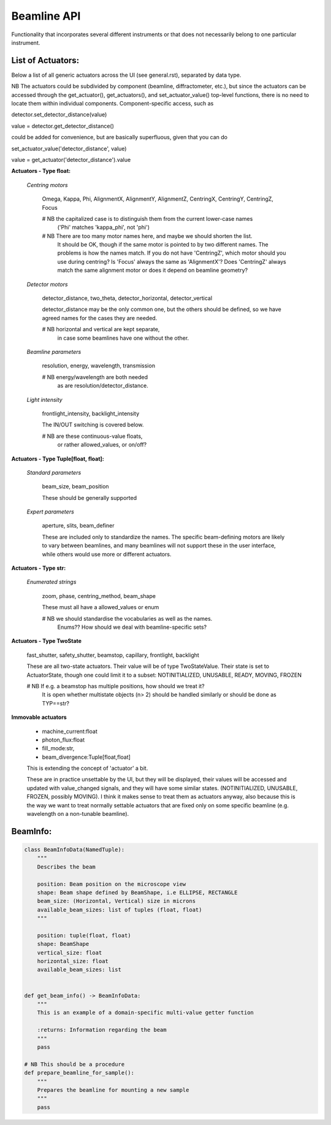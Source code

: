 Beamline API
============

Functionality that incorporates several different instruments or
that does not necessarily belong to one particular instrument.


List of Actuators:
------------------

Below a list of all generic actuators across the UI (see general.rst),
separated by data type.

NB The actuators could be subdivided by component (beamline, diffractometer, etc.),
but since the actuators can be accessed through the get_actuator(), get_actuators(),
and set_actuator_value() top-level functions, there is no need to locate them
within individual components. Component-specific access, such as

detector.set_detector_distance(value)

value = detector.get_detector_distance()

could be added for convenience, but are basically superfluous,
given that you can do

set_actuator_value('detector_distance', value)

value = get_actuator('detector_distance').value


**Actuators - Type float:**

    *Centring motors*

        Omega, Kappa, Phi, AlignmentX,  AlignmentY,  AlignmentZ,
        CentringX, CentringY, CentringZ,  Focus

        # NB the capitalized case is to distinguish them from the current lower-case names
             ('Phi' matches 'kappa_phi', not 'phi')

        # NB There are too many motor names here, and maybe we should shorten the list.
             It should be OK, though if the same motor is pointed to
             by two different names. The problems is how the names match.
             If you do not have 'CentringZ', which motor should you use during
             centring?
             Is 'Focus' always the same as 'AlignmentX'?
             Does 'CentringZ' always match the same alignment motor
             or does it depend on beamline geometry?

    *Detector motors*

        detector_distance, two_theta, detector_horizontal, detector_vertical

        detector_distance may be the only common one,
        but the others should be defined, so we have agreed names for the
        cases they are needed.

        # NB horizontal and vertical are kept separate,
             in case some beamlines have one without the other.

    *Beamline parameters*

        resolution, energy, wavelength, transmission

        # NB energy/wavelength are both needed
             as are resolution/detector_distance.

    *Light intensity*

        frontlight_intensity, backlight_intensity

        The IN/OUT switching is covered below.

        # NB are these continuous-value floats,
             or rather allowed_values, or on/off?


**Actuators - Type Tuple[float, float]:**

    *Standard parameters*

        beam_size, beam_position

        These should be generally supported

    *Expert parameters*

        aperture, slits, beam_definer

        These are included only to standardize the names. The specific
        beam-defining motors are likely to vary between beamlines,
        and many beamlines will not support these in the user interface,
        while others would use more or different actuators.


**Actuators - Type str:**

    *Enumerated strings*

        zoom, phase, centring_method, beam_shape

        These must all have a allowed_values or enum

        # NB we should standardise the vocabularies as well as the names.
             Enums?? How should we deal with beamline-specific sets?

**Actuators - Type TwoState**

    fast_shutter, safety_shutter, beamstop, capillary, frontlight, backlight

    These are all two-state actuators. Their value will be of type
    TwoStateValue. Their state is set to ActuatorState, though one could
    limit it to a subset: NOTINITIALIZED, UNUSABLE, READY, MOVING, FROZEN

    # NB If e.g. a beamstop has multiple positions, how should we treat it?
         It is open whether multistate objects (n> 2) should be handled similarly
         or should be done as TYP==str?

**Immovable actuators**

    - machine_current:float

    - photon_flux:float

    - fill_mode:str,

    - beam_divergence:Tuple[float,float]

    This is extending the concept of 'actuator' a bit.

    These are in practice unsettable by the UI, but they will be displayed,
    their values will be accessed and updated with value_changed signals,
    and they will have some similar states.
    (NOTINITIALIZED, UNUSABLE, FROZEN, possibly MOVING).
    I think it makes sense to treat them as actuators anyway, also because
    this is the way we want to treat normally settable actuators that are
    fixed only on some specific beamline (e.g. wavelength on a non-tunable
    beamline).


BeamInfo:
---------

.. code:: python

    class BeamInfoData(NamedTuple):
        """
        Describes the beam

        position: Beam position on the microscope view
        shape: Beam shape defined by BeamShape, i.e ELLIPSE, RECTANGLE
        beam_size: (Horizontal, Vertical) size in microns
        available_beam_sizes: list of tuples (float, float)
        """

        position: tuple(float, float)
        shape: BeamShape
        vertical_size: float
        horizontal_size: float
        available_beam_sizes: list


    def get_beam_info() -> BeamInfoData:
        """
        This is an example of a domain-specific multi-value getter function

        :returns: Information regarding the beam
        """
        pass

    # NB This should be a procedure
    def prepare_beamline_for_sample():
        """
        Prepares the beamline for mounting a new sample
        """
        pass
